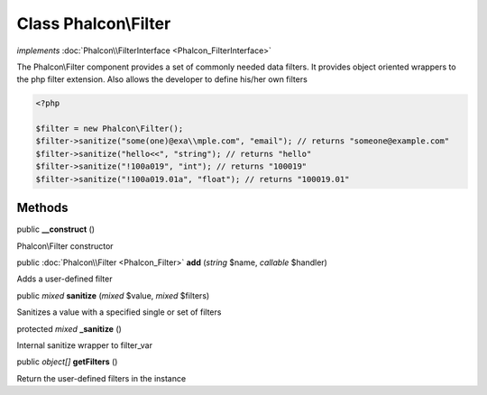 Class **Phalcon\\Filter**
=========================

*implements* :doc:`Phalcon\\FilterInterface <Phalcon_FilterInterface>`

The Phalcon\\Filter component provides a set of commonly needed data filters. It provides object oriented wrappers to the php filter extension. Also allows the developer to define his/her own filters  

.. code-block:: php

    <?php

    $filter = new Phalcon\Filter();
    $filter->sanitize("some(one)@exa\\mple.com", "email"); // returns "someone@example.com"
    $filter->sanitize("hello<<", "string"); // returns "hello"
    $filter->sanitize("!100a019", "int"); // returns "100019"
    $filter->sanitize("!100a019.01a", "float"); // returns "100019.01"



Methods
---------

public  **__construct** ()

Phalcon\\Filter constructor



public :doc:`Phalcon\\Filter <Phalcon_Filter>`  **add** (*string* $name, *callable* $handler)

Adds a user-defined filter



public *mixed*  **sanitize** (*mixed* $value, *mixed* $filters)

Sanitizes a value with a specified single or set of filters



protected *mixed*  **_sanitize** ()

Internal sanitize wrapper to filter_var



public *object[]*  **getFilters** ()

Return the user-defined filters in the instance



